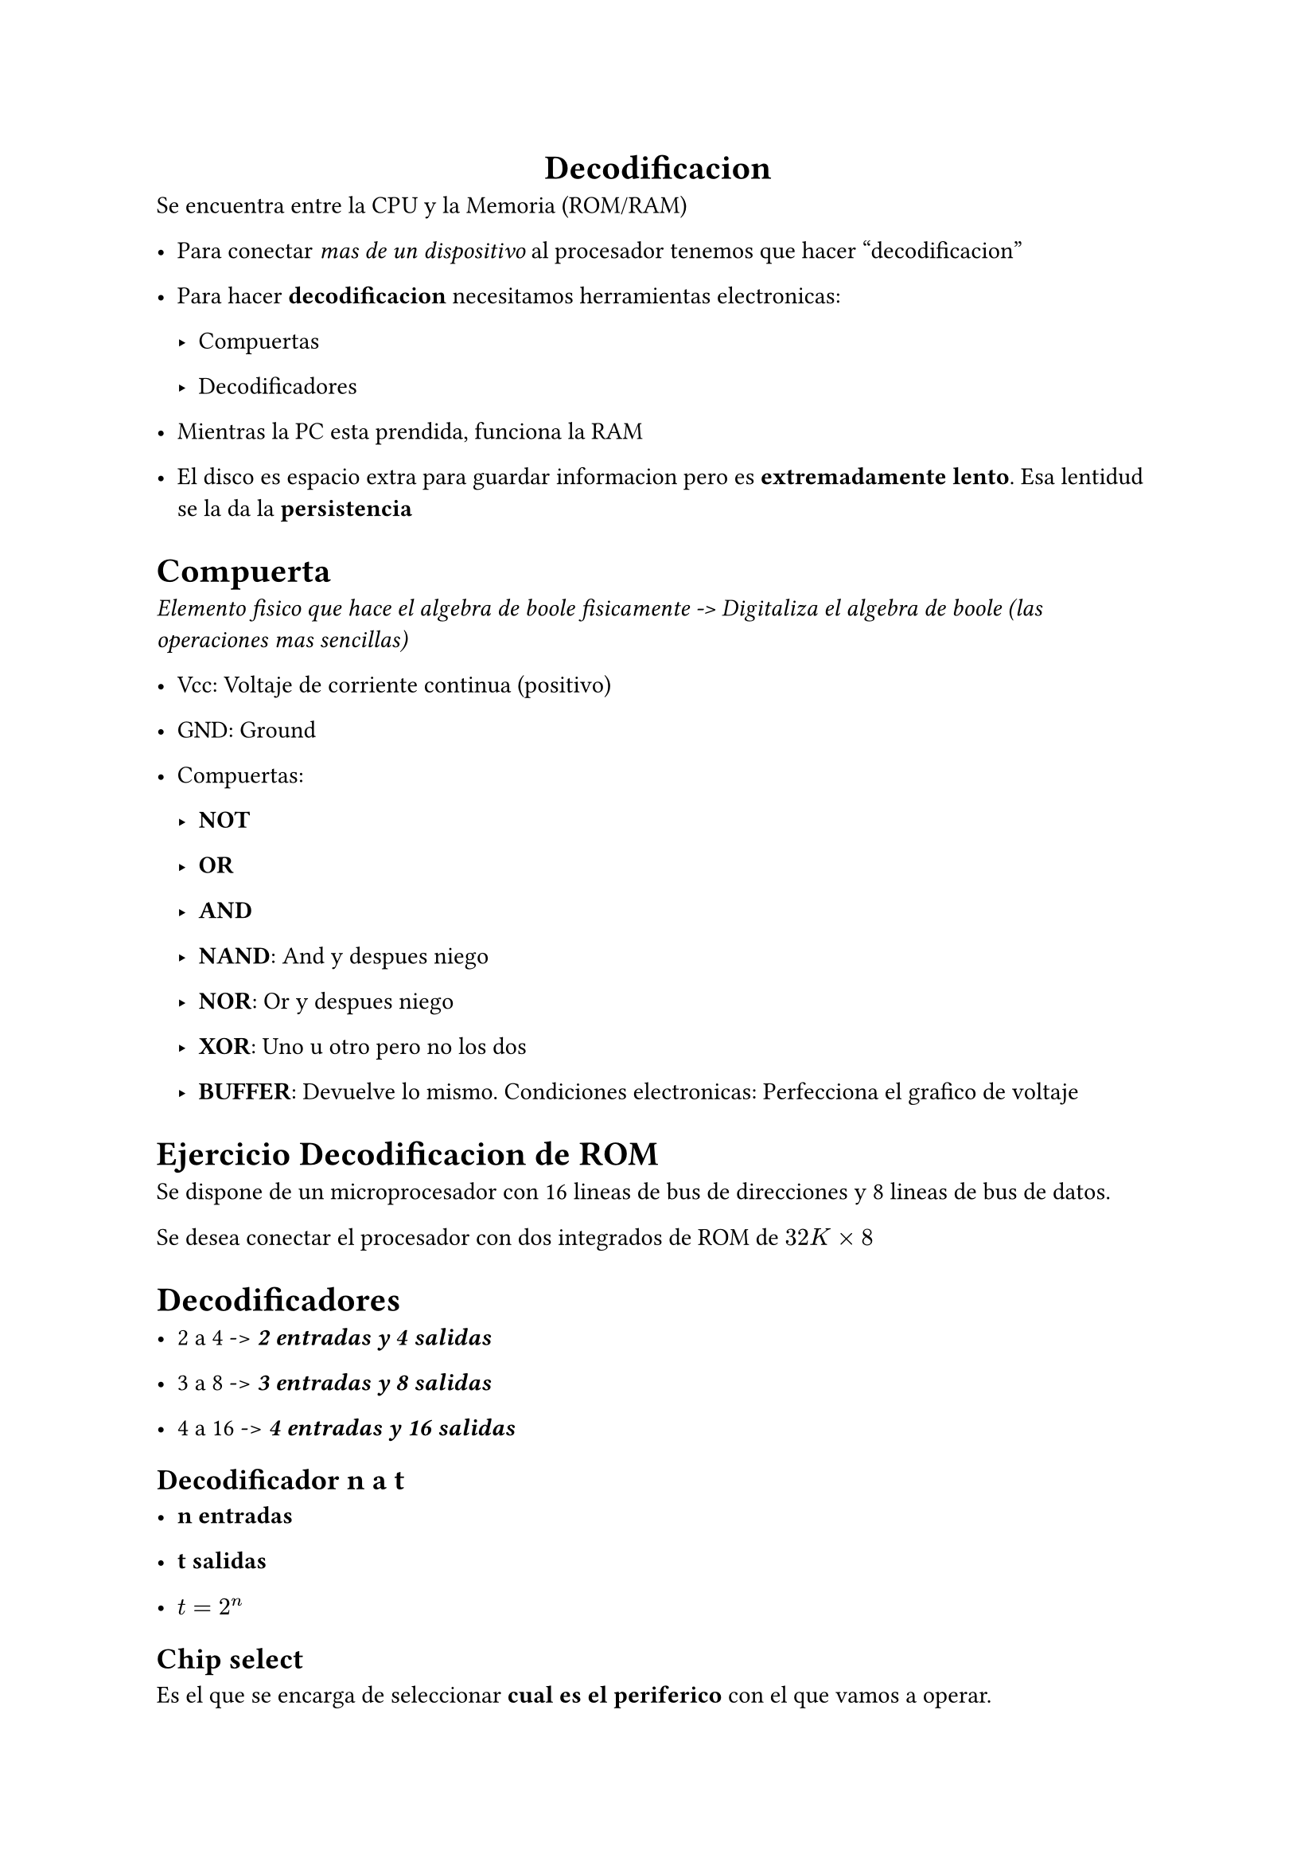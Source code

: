 #align(center)[= Decodificacion]
Se encuentra entre la CPU y la Memoria (ROM/RAM)

- Para conectar _mas de un dispositivo_ al procesador tenemos que hacer "decodificacion"

- Para hacer *decodificacion* necesitamos herramientas electronicas:

  - Compuertas

  - Decodificadores


- Mientras la PC esta prendida, funciona la RAM

- El disco es espacio extra para guardar informacion pero es *extremadamente lento*. Esa lentidud se la da la *persistencia*


= Compuerta

_Elemento fisico que hace el algebra de boole fisicamente -> Digitaliza el algebra de boole (las operaciones mas sencillas)_

- Vcc: Voltaje de corriente continua (positivo)

- GND: Ground

- Compuertas:

  - *NOT*

  - *OR*

  - *AND*

  - *NAND*: And y despues niego

  - *NOR*: Or y despues niego

  - *XOR*: Uno u otro pero no los dos

  - *BUFFER*: Devuelve lo mismo. Condiciones electronicas: Perfecciona el grafico de voltaje


= Ejercicio Decodificacion de ROM

Se dispone de un microprocesador con 16 lineas de bus de direcciones y 8 lineas de bus de datos.

Se desea conectar el procesador con dos integrados de ROM de $32 "K" times 8$


= Decodificadores

- 2 a 4 -> _*2 entradas y 4 salidas*_

- 3 a 8 -> _*3 entradas y 8 salidas*_

- 4 a 16 -> _*4 entradas y 16 salidas*_


== Decodificador n a t

- *n entradas*

- *t salidas*

- $t = 2^n$

== Chip select

Es el que se encarga de seleccionar *cual es el periferico* con el que vamos a operar.

==== Como lo hace?

- Tomamos los limites de los rangos de memoria

- Buscamos los digitos en comun que distinguen el rango que ocupa el periferico de las demas direcciones

- Metemos esas "patitas" de los digitos en comun mas significativos en el decodificador

\

= Ejercicio decodificacion de ROM
Se dispone de un microprocesador con 16 lineas de bus de direcciones y 8 lineas de bus de datos.

Se desea conectar el procesador dos integrados de ROM de $16"K" times 8$ a partir de la direccion de memoria 8000h

Siempre usar *decodificacion completa*, es decir usar todas las patitas

- 16 BA y 8 BD $=> 2^16 = 2^6 2^10 = 64"K"$

- Para sacar la mitad de 

